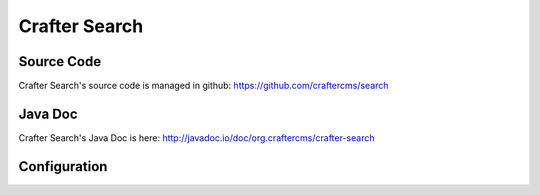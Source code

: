 .. index:: Projects; Crafter Search

.. _crafter-search:

==============
Crafter Search
==============

-----------
Source Code
-----------

Crafter Search's source code is managed in github: https://github.com/craftercms/search

--------
Java Doc
--------

Crafter Search's Java Doc is here: http://javadoc.io/doc/org.craftercms/crafter-search

-------------
Configuration
-------------

.. todo:: Write overview; write configuration, write ReST API doc
